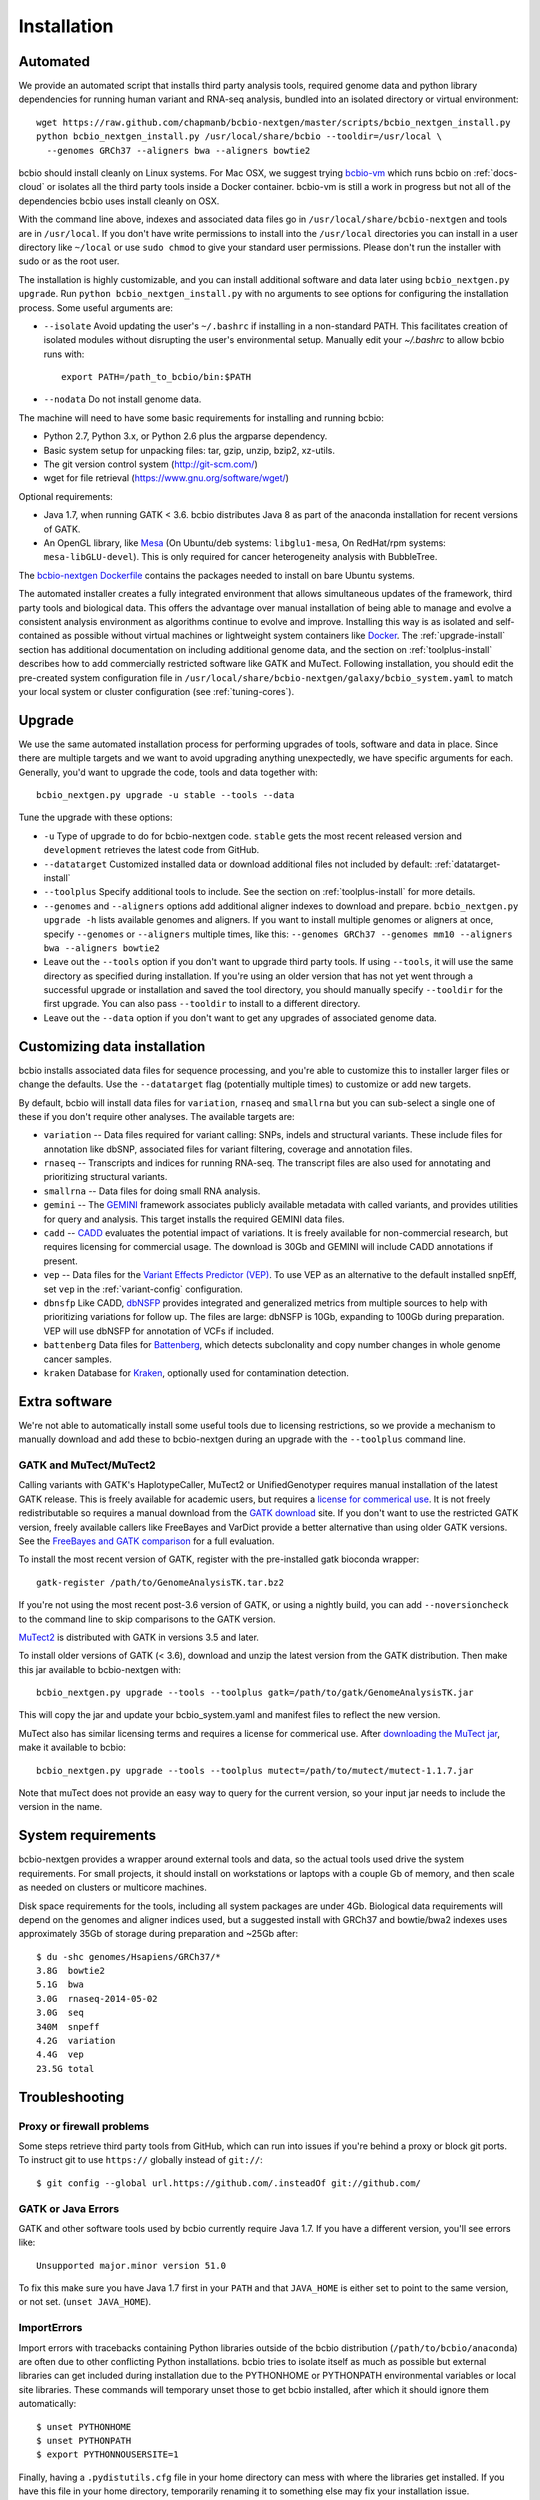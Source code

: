 Installation
------------

Automated
=========

We provide an automated script that installs third party analysis tools,
required genome data and python library dependencies for running human variant
and RNA-seq analysis, bundled into an isolated directory or virtual environment::

     wget https://raw.github.com/chapmanb/bcbio-nextgen/master/scripts/bcbio_nextgen_install.py
     python bcbio_nextgen_install.py /usr/local/share/bcbio --tooldir=/usr/local \
       --genomes GRCh37 --aligners bwa --aligners bowtie2

bcbio should install cleanly on Linux systems. For Mac OSX, we suggest
trying `bcbio-vm <https://github.com/chapmanb/bcbio-nextgen-vm>`_ which runs
bcbio on :ref:`docs-cloud` or isolates all the third party tools inside a
Docker container. bcbio-vm is still a work in progress but not all of the
dependencies bcbio uses install cleanly on OSX.

With the command line above, indexes and associated data files go in
``/usr/local/share/bcbio-nextgen`` and tools are in ``/usr/local``. If you don't
have write permissions to install into the ``/usr/local`` directories you can
install in a user directory like ``~/local`` or use ``sudo chmod`` to give your
standard user permissions. Please don't run the installer with sudo or as the
root user.

The installation is highly customizable, and you can install
additional software and data later using ``bcbio_nextgen.py upgrade``.
Run ``python bcbio_nextgen_install.py`` with no arguments to see options
for configuring the installation process. Some useful arguments are:

- ``--isolate`` Avoid updating the user's ``~/.bashrc`` if installing in a
  non-standard PATH. This facilitates creation of isolated modules
  without disrupting the user's environmental setup. Manually edit your
  `~/.bashrc` to allow bcbio runs with::

       export PATH=/path_to_bcbio/bin:$PATH

- ``--nodata`` Do not install genome data.

The machine will need to have some basic requirements for installing and running
bcbio:

- Python 2.7, Python 3.x, or Python 2.6 plus the argparse dependency.
- Basic system setup for unpacking files: tar, gzip, unzip, bzip2, xz-utils.
- The git version control system (http://git-scm.com/)
- wget for file retrieval (https://www.gnu.org/software/wget/)

Optional requirements:

- Java 1.7, when running GATK < 3.6. bcbio distributes Java 8 as part of the
  anaconda installation for recent versions of GATK.
- An OpenGL library, like `Mesa
  <http://mesa3d.sourceforge.net/>`_ (On Ubuntu/deb systems: ``libglu1-mesa``,
  On RedHat/rpm systems: ``mesa-libGLU-devel``). This is only required for
  cancer heterogeneity analysis with BubbleTree.

The `bcbio-nextgen Dockerfile
<https://github.com/chapmanb/bcbio-nextgen/blob/master/Dockerfile#L5>`_ contains
the packages needed to install on bare Ubuntu systems.

The automated installer creates a fully integrated environment that allows
simultaneous updates of the framework, third party tools and biological data.
This offers the advantage over manual installation of being able to manage and
evolve a consistent analysis environment as algorithms continue to evolve and
improve. Installing this way is as isolated and self-contained as possible
without virtual machines or lightweight system containers like `Docker`_. The
:ref:`upgrade-install` section has additional documentation on including
additional genome data, and the section on :ref:`toolplus-install` describes how
to add commercially restricted software like GATK and MuTect. Following installation, you
should edit the pre-created system configuration file in
``/usr/local/share/bcbio-nextgen/galaxy/bcbio_system.yaml`` to match your local
system or cluster configuration (see :ref:`tuning-cores`).

.. _Docker: http://www.docker.io/

.. _upgrade-install:

Upgrade
=======

We use the same automated installation process for performing upgrades
of tools, software and data in place. Since there are multiple targets
and we want to avoid upgrading anything unexpectedly, we have specific
arguments for each. Generally, you'd want to upgrade the code, tools
and data together with::

  bcbio_nextgen.py upgrade -u stable --tools --data

Tune the upgrade with these options:

- ``-u`` Type of upgrade to do for bcbio-nextgen code. ``stable``
  gets the most recent released version and ``development``
  retrieves the latest code from GitHub.

- ``--datatarget`` Customized installed data or download additional files not
  included by default: :ref:`datatarget-install`

- ``--toolplus`` Specify additional tools to include. See the section on
  :ref:`toolplus-install` for more details.

- ``--genomes`` and ``--aligners`` options add additional aligner
  indexes to download and prepare. ``bcbio_nextgen.py upgrade -h`` lists
  available genomes and aligners. If you want to install multiple genomes or
  aligners at once, specify ``--genomes`` or ``--aligners``
  multiple times, like this:
  ``--genomes GRCh37 --genomes mm10 --aligners bwa --aligners bowtie2``

- Leave out the ``--tools`` option if you don't want to upgrade third party
  tools. If using ``--tools``, it will use the same directory as specified
  during installation. If you're using an older version that has not yet went
  through a successful upgrade or installation and saved the tool directory, you
  should manually specify ``--tooldir`` for the first upgrade. You can also pass
  ``--tooldir`` to install to a different directory.

- Leave out the ``--data`` option if you don't want to get any upgrades
  of associated genome data.

.. _datatarget-install:

Customizing data installation
=============================

bcbio installs associated data files for sequence processing, and you're able to
customize this to installer larger files or change the defaults. Use the
``--datatarget`` flag (potentially multiple times) to customize or add new
targets.

By default, bcbio will install data files for ``variation``, ``rnaseq`` and
``smallrna`` but you can sub-select a single one of these if you don't require
other analyses. The available targets are:

- ``variation`` -- Data files required for variant calling: SNPs, indels and
  structural variants. These include files for annotation like dbSNP, associated
  files for variant filtering, coverage and annotation files.
- ``rnaseq`` -- Transcripts and indices for running RNA-seq. The transcript
  files are also used for annotating and prioritizing structural variants.
- ``smallrna`` -- Data files for doing small RNA analysis.
- ``gemini`` -- The `GEMINI <http://gemini.readthedocs.org/>`_ framework
  associates publicly available metadata with called variants, and provides
  utilities for query and analysis. This target installs the required GEMINI
  data files.
- ``cadd`` -- `CADD <http://cadd.gs.washington.edu/home>`_ evaluates the
  potential impact of variations. It is freely available for non-commercial
  research, but requires licensing for commercial usage. The download is 30Gb and
  GEMINI will include CADD annotations if present.
- ``vep`` -- Data files for the `Variant Effects Predictor (VEP)
  <http://www.ensembl.org/info/docs/tools/vep/index.html>`_. To use VEP as an
  alternative to the default installed snpEff, set ``vep`` in the
  :ref:`variant-config` configuration.
- ``dbnsfp`` Like CADD, `dbNSFP <https://sites.google.com/site/jpopgen/dbNSFP>`_
  provides integrated and generalized metrics from multiple sources to help with
  prioritizing variations for follow up. The files are large: dbNSFP is 10Gb,
  expanding to 100Gb during preparation. VEP will use dbNSFP for annotation of
  VCFs if included.
- ``battenberg`` Data files for `Battenberg
  <https://github.com/cancerit/cgpBattenberg>`_, which detects subclonality and
  copy number changes in whole genome cancer samples.
- ``kraken`` Database for `Kraken <https://ccb.jhu.edu/software/kraken/>`_,
  optionally used for contamination detection.

.. _toolplus-install:

Extra software
==============

We're not able to automatically install some useful tools due to licensing
restrictions, so we provide a mechanism to manually download and add these to
bcbio-nextgen during an upgrade with the ``--toolplus`` command line.

GATK and MuTect/MuTect2
~~~~~~~~~~~~~~~~~~~~~~~

Calling variants with GATK's HaplotypeCaller, MuTect2 or UnifiedGenotyper requires manual
installation of the latest GATK release. This is freely available for academic
users, but requires a `license for commerical use
<https://www.broadinstitute.org/gatk/about/#licensing>`_. It is not freely
redistributable so requires a manual download from the `GATK download`_ site. If
you don't want to use the restricted GATK version, freely available callers like
FreeBayes and VarDict provide a better alternative than using older GATK versions. See the
`FreeBayes and GATK comparison`_ for a full evaluation.

To install the most recent version of GATK, register with the pre-installed gatk
bioconda wrapper::

   gatk-register /path/to/GenomeAnalysisTK.tar.bz2

If you're not using the most recent post-3.6 version of GATK, or using a nightly
build, you can add ``--noversioncheck`` to the command line to skip comparisons
to the GATK version.

`MuTect2 <https://www.broadinstitute.org/gatk/guide/tooldocs/org_broadinstitute_gatk_tools_walkers_cancer_m2_MuTect2.php>`_ is distributed with GATK in versions 3.5 and later.

To install older versions of GATK (< 3.6), download and unzip the latest version from
the GATK distribution. Then make this jar available to bcbio-nextgen with::

    bcbio_nextgen.py upgrade --tools --toolplus gatk=/path/to/gatk/GenomeAnalysisTK.jar

This will copy the jar and update your bcbio_system.yaml and manifest files to
reflect the new version.

MuTect also has similar licensing terms and requires a license for commerical
use. After `downloading the MuTect jar
<https://www.broadinstitute.org/gatk/download/>`_, make it available to bcbio::

    bcbio_nextgen.py upgrade --tools --toolplus mutect=/path/to/mutect/mutect-1.1.7.jar

Note that muTect does not provide an easy way to query for the current version,
so your input jar needs to include the version in the name.

.. _FreeBayes and GATK comparison: http://bcb.io/2013/10/21/updated-comparison-of-variant-detection-methods-ensemble-freebayes-and-minimal-bam-preparation-pipelines/
.. _GATK download: http://www.broadinstitute.org/gatk/download

System requirements
===================

bcbio-nextgen provides a wrapper around external tools and data, so the actual
tools used drive the system requirements. For small projects, it should install
on workstations or laptops with a couple Gb of memory, and then scale as needed
on clusters or multicore machines.

Disk space requirements for the tools, including all system packages are under
4Gb. Biological data requirements will depend on the genomes and aligner indices
used, but a suggested install with GRCh37 and bowtie/bwa2 indexes uses
approximately 35Gb of storage during preparation and ~25Gb after::

    $ du -shc genomes/Hsapiens/GRCh37/*
    3.8G  bowtie2
    5.1G  bwa
    3.0G  rnaseq-2014-05-02
    3.0G  seq
    340M  snpeff
    4.2G  variation
    4.4G  vep
    23.5G total


Troubleshooting
===============

Proxy or firewall problems
~~~~~~~~~~~~~~~~~~~~~~~~~~

Some steps retrieve third party tools from GitHub, which can run into
issues if you're behind a proxy or block git ports. To instruct git to
use ``https://`` globally instead of ``git://``::

    $ git config --global url.https://github.com/.insteadOf git://github.com/

GATK or Java Errors
~~~~~~~~~~~~~~~~~~~
GATK and other software tools used by bcbio currently require Java 1.7. If you
have a different version, you'll see errors like::

    Unsupported major.minor version 51.0

To fix this make sure you have Java 1.7 first in your ``PATH`` and that
``JAVA_HOME`` is either set to point to the same version, or not set.
(``unset JAVA_HOME``).

ImportErrors
~~~~~~~~~~~~
Import errors with tracebacks containing Python libraries outside of the bcbio
distribution (``/path/to/bcbio/anaconda``) are often due to other conflicting
Python installations. bcbio tries to isolate itself as much as possible but
external libraries can get included during installation due to the
PYTHONHOME or PYTHONPATH environmental variables or local site libraries.
These commands will temporary unset those to get bcbio installed, after which it
should ignore them automatically::

    $ unset PYTHONHOME
    $ unset PYTHONPATH
    $ export PYTHONNOUSERSITE=1

Finally, having a ``.pydistutils.cfg`` file in your home directory can mess with
where the libraries get installed. If you have this file in your
home directory, temporarily renaming it to something else may fix
your installation issue.

Old bcbio version support
~~~~~~~~~~~~~~~~~~~~~~~~~

The upgrade approach changed slightly as of 0.7.5 to be more
consistent.  In earlier versions, to get a full upgrade leave out the
``--data`` argument since that was the default. The best approach if
you find the arguments are out of date is to do a ``bcbio_nextgen.py
upgrade -u stable`` to get the latest version, then proceed
again. Pre 0.7.0 versions won't have the ``upgrade`` command and need
``bcbio_nextgen.py -u stable`` to get up to date.

.. _private-install:

local/private bcbio installation
================================

This is for if you have a previously installed version of bcbio-nextgen and you
want to make changes to the code and test them without disrupting your
installation.

Install `Miniconda`_::

  wget https://repo.continuum.io/miniconda/Miniconda-latest-Linux-x86_64.sh
  bash Miniconda-latest-Linux-x86_64.sh

With Miniconda installed create a (private) conda environment to be used for
this bcbio installation::

  conda create -n bcbio pip distribute

The environment can then be switched on with `source activate bcbio` and off
with `source deactivate`. Activate the environment and install bcbio within it::

  source activate bcbio
  conda install --yes -c bioconda bcbio-nextgen # This will install dependencies
  git clone https://github.com/chapmanb/bcbio-nextgen.git
  cd bcbio-nextgen
  python setup.py install
  ln -s path-to-bcbio/anaconda/bin/* path-to-bcbio/anaconda/envs/bioconda/bin/

If you want to use a different (e.g., system-wide) bcbio installation for
genomes, indices and the various tools point to that
installation's `bcbio_system.yaml`, for example::

  bcbio_nextgen.py /path-to-your-system-wide/bcbio_system.yaml ../config/NA12878-exome-methodcmp.yaml -n 16 ...

.. _Miniconda: http://conda.pydata.org/miniconda.html

Manual process
==============

The manual process does not allow the in-place updates and management of third
party tools that the automated installer makes possible. It's a more error-prone
and labor intensive process. If you find you can't use the installer we'd love
to hear why to make it more amenable to your system. If you'd like to develop
against a bcbio installation, see the documentation on setting up a
:ref:`code-devel-infrastructure`.

Tool Requirements
~~~~~~~~~~~~~~~~~

The code drives a number of next-generation sequencing analysis tools
that you need to install on any machines involved in the processing. The
`CloudBioLinux`_ toolkit provides automated scripts to help with installation
for both software and associated data files::

    fab -f cloudbiolinux/fabfile.py -H localhost install_biolinux:flavor=ngs_pipeline_minimal

You can also install them manually, adjusting locations in the ``resources``
section of your ``bcbio_system.yaml`` configuration file as needed. The
CloudBioLinux infrastructure provides a full list of third party software
installed with bcbio-nextgen in `packages-conda.yaml`_, which lists all third
party tools installed through `Bioconda <https://bioconda.github.io/>`_

.. _CloudBioLinux: http://cloudbiolinux.org

.. _data-requirements:

Data requirements
~~~~~~~~~~~~~~~~~

In addition to existing bioinformatics software the pipeline requires
associated data files for reference genomes, including pre-built indexes
for aligners. The `CloudBioLinux`_ toolkit again provides an automated
way to download and prepare these reference genomes::

    fab -f data_fabfile.py -H localhost -c your_fabricrc.txt install_data_s3:your_biodata.yaml

The `biodata.yaml`_ file contains information about what genomes to
download. The `fabricrc.txt`_ describes where to install the genomes
by adjusting the ``data_files`` variable. This creates a tree
structure that includes a set of Galaxy-style location files to
describe locations of indexes::

    ├── galaxy
    │   ├── tool-data
    │   │   ├── alignseq.loc
    │   │   ├── bowtie_indices.loc
    │   │   ├── bwa_index.loc
    │   │   ├── sam_fa_indices.loc
    │   │   └── twobit.loc
    │   └── tool_data_table_conf.xml
    ├── genomes
    │   ├── Hsapiens
    │   │   ├── GRCh37
    │   │   └── hg19
    │   └── phiX174
    │       └── phix
    └── liftOver

Individual genome directories contain indexes for aligners in
individual sub-directories prefixed by the aligner name. This
structured scheme helps manage aligners that don't have native Galaxy
`.loc` files. The automated installer will download and set this up
automatically::

    `-- phix
        |-- bowtie
        |   |-- phix.1.ebwt
        |   |-- phix.2.ebwt
        |   |-- phix.3.ebwt
        |   |-- phix.4.ebwt
        |   |-- phix.rev.1.ebwt
        |   `-- phix.rev.2.ebwt
        |-- bowtie2
        |   |-- phix.1.bt2
        |   |-- phix.2.bt2
        |   |-- phix.3.bt2
        |   |-- phix.4.bt2
        |   |-- phix.rev.1.bt2
        |   `-- phix.rev.2.bt2
        |-- bwa
        |   |-- phix.fa.amb
        |   |-- phix.fa.ann
        |   |-- phix.fa.bwt
        |   |-- phix.fa.pac
        |   |-- phix.fa.rbwt
        |   |-- phix.fa.rpac
        |   |-- phix.fa.rsa
        |   `-- phix.fa.sa
        |-- novoalign
        |   `-- phix
        |-- seq
        |   |-- phix.dict
        |   |-- phix.fa
        |   `-- phix.fa.fai
        `-- ucsc
            `-- phix.2bit

.. _fabricrc.txt: https://github.com/chapmanb/cloudbiolinux/blob/master/config/fabricrc.txt
.. _biodata.yaml: https://github.com/chapmanb/cloudbiolinux/blob/master/config/biodata.yaml
